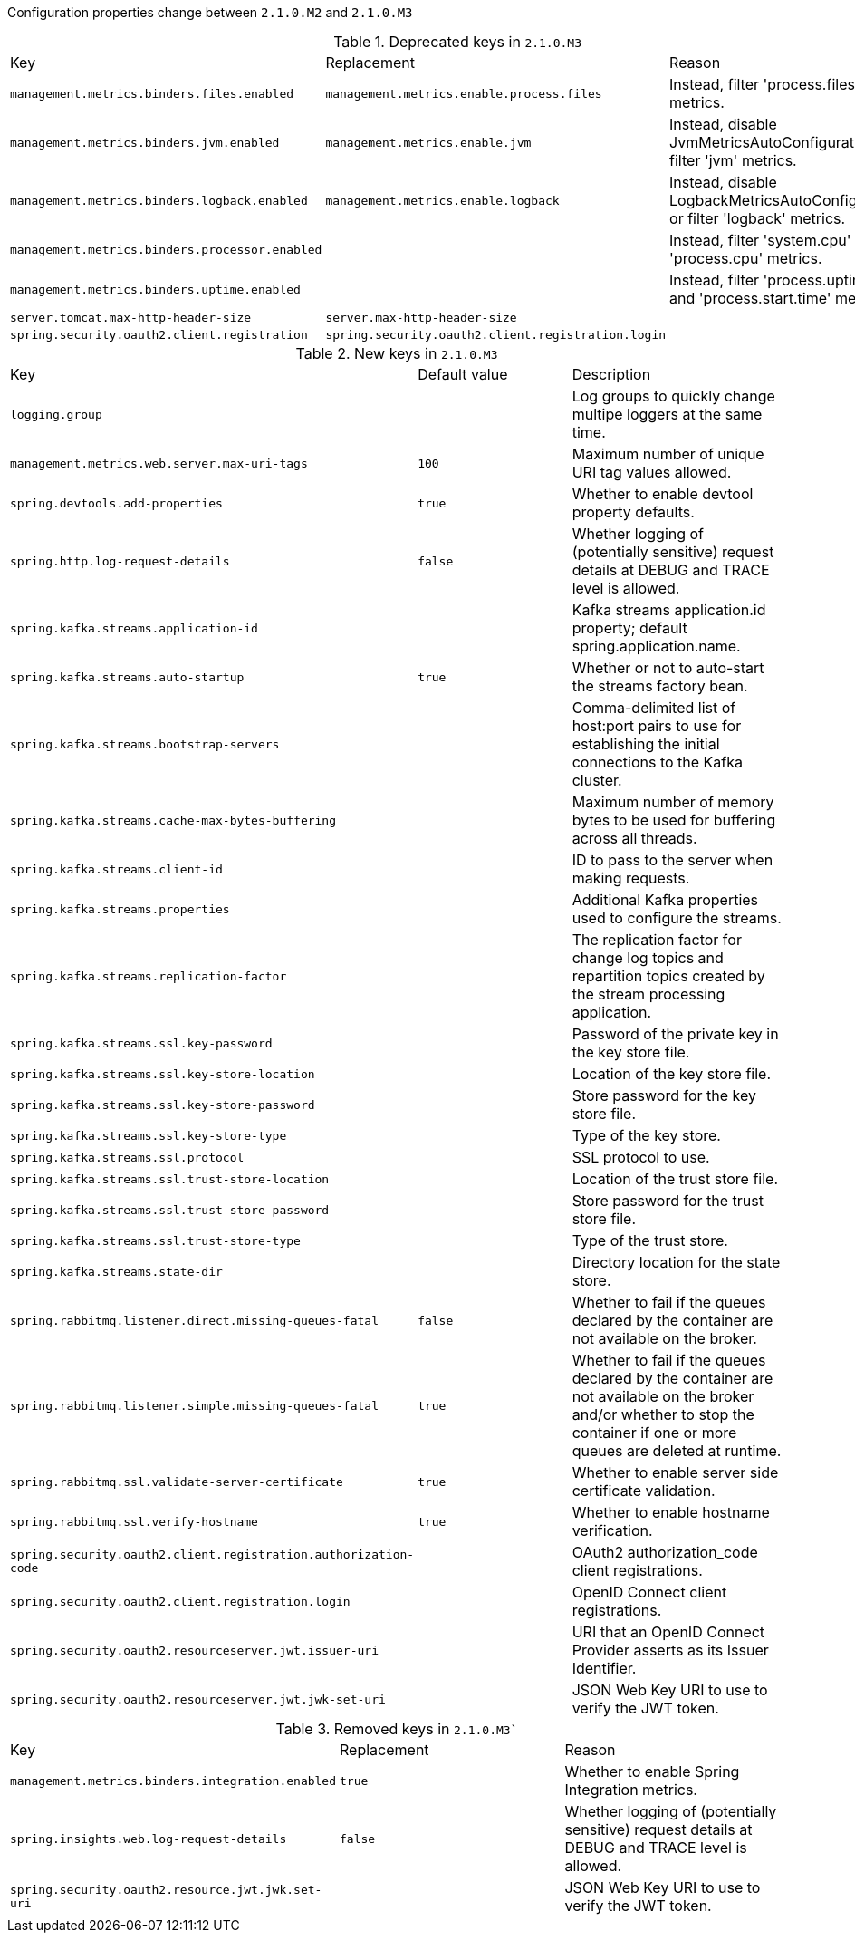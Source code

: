 Configuration properties change between `2.1.0.M2` and `2.1.0.M3`

.Deprecated keys in `2.1.0.M3`
|======================
|Key  |Replacement |Reason
|`management.metrics.binders.files.enabled` |`management.metrics.enable.process.files` |Instead, filter 'process.files' metrics.
|`management.metrics.binders.jvm.enabled` |`management.metrics.enable.jvm` |Instead, disable JvmMetricsAutoConfiguration or filter 'jvm' metrics.
|`management.metrics.binders.logback.enabled` |`management.metrics.enable.logback` |Instead, disable LogbackMetricsAutoConfiguration or filter 'logback' metrics.
|`management.metrics.binders.processor.enabled` | |Instead, filter 'system.cpu' and 'process.cpu' metrics.
|`management.metrics.binders.uptime.enabled` | |Instead, filter 'process.uptime' and 'process.start.time' metrics.
|`server.tomcat.max-http-header-size` |`server.max-http-header-size` |
|`spring.security.oauth2.client.registration` |`spring.security.oauth2.client.registration.login` |
|======================

.New keys in `2.1.0.M3`
|======================
|Key  |Default value |Description
|`logging.group` | |Log groups to quickly change multipe loggers at the same time.
|`management.metrics.web.server.max-uri-tags` |`100` |Maximum number of unique URI tag values allowed.
|`spring.devtools.add-properties` |`true` |Whether to enable devtool property defaults.
|`spring.http.log-request-details` |`false` |Whether logging of (potentially sensitive) request details at DEBUG and TRACE level is allowed.
|`spring.kafka.streams.application-id` | |Kafka streams application.id property; default spring.application.name.
|`spring.kafka.streams.auto-startup` |`true` |Whether or not to auto-start the streams factory bean.
|`spring.kafka.streams.bootstrap-servers` | |Comma-delimited list of host:port pairs to use for establishing the initial connections to the Kafka cluster.
|`spring.kafka.streams.cache-max-bytes-buffering` | |Maximum number of memory bytes to be used for buffering across all threads.
|`spring.kafka.streams.client-id` | |ID to pass to the server when making requests.
|`spring.kafka.streams.properties` | |Additional Kafka properties used to configure the streams.
|`spring.kafka.streams.replication-factor` | |The replication factor for change log topics and repartition topics created by the stream processing application.
|`spring.kafka.streams.ssl.key-password` | |Password of the private key in the key store file.
|`spring.kafka.streams.ssl.key-store-location` | |Location of the key store file.
|`spring.kafka.streams.ssl.key-store-password` | |Store password for the key store file.
|`spring.kafka.streams.ssl.key-store-type` | |Type of the key store.
|`spring.kafka.streams.ssl.protocol` | |SSL protocol to use.
|`spring.kafka.streams.ssl.trust-store-location` | |Location of the trust store file.
|`spring.kafka.streams.ssl.trust-store-password` | |Store password for the trust store file.
|`spring.kafka.streams.ssl.trust-store-type` | |Type of the trust store.
|`spring.kafka.streams.state-dir` | |Directory location for the state store.
|`spring.rabbitmq.listener.direct.missing-queues-fatal` |`false` |Whether to fail if the queues declared by the container are not available on the broker.
|`spring.rabbitmq.listener.simple.missing-queues-fatal` |`true` |Whether to fail if the queues declared by the container are not available on the broker and/or whether to stop the container if one or more queues are deleted at runtime.
|`spring.rabbitmq.ssl.validate-server-certificate` |`true` |Whether to enable server side certificate validation.
|`spring.rabbitmq.ssl.verify-hostname` |`true` |Whether to enable hostname verification.
|`spring.security.oauth2.client.registration.authorization-code` | |OAuth2 authorization_code client registrations.
|`spring.security.oauth2.client.registration.login` | |OpenID Connect client registrations.
|`spring.security.oauth2.resourceserver.jwt.issuer-uri` | |URI that an OpenID Connect Provider asserts as its Issuer Identifier.
|`spring.security.oauth2.resourceserver.jwt.jwk-set-uri` | |JSON Web Key URI to use to verify the JWT token.
|======================

.Removed keys in `2.1.0.M3``
|======================
|Key  |Replacement |Reason
|`management.metrics.binders.integration.enabled` |`true` |Whether to enable Spring Integration metrics.
|`spring.insights.web.log-request-details` |`false` |Whether logging of (potentially sensitive) request details at DEBUG and TRACE level is allowed.
|`spring.security.oauth2.resource.jwt.jwk.set-uri` | |JSON Web Key URI to use to verify the JWT token.
|======================
